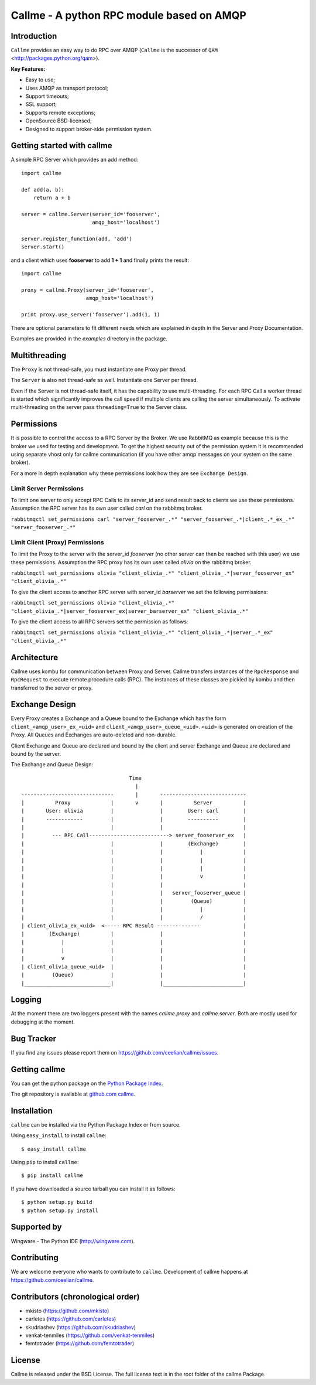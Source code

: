 ================================================================
Callme - A python RPC module based on AMQP
================================================================

Introduction
------------
``Callme`` provides an easy way to do RPC over AMQP (``Callme`` is the
successor of ``QAM`` <http://packages.python.org/qam>).

**Key Features:**

- Easy to use;
- Uses AMQP as transport protocol;
- Support timeouts;
- SSL support;
- Supports remote exceptions;
- OpenSource BSD-licensed;
- Designed to support broker-side permission system.


Getting started with callme
---------------------------
A simple RPC Server which provides an add method::

    import callme

    def add(a, b):
        return a + b

    server = callme.Server(server_id='fooserver',
                           amqp_host='localhost')

    server.register_function(add, 'add')
    server.start()

and a client which uses **fooserver** to add **1 + 1** and finally prints the
result::

    import callme

    proxy = callme.Proxy(server_id='fooserver',
                         amqp_host='localhost')

    print proxy.use_server('fooserver').add(1, 1)

There are optional parameters to fit different needs which are explained in depth
in the Server and Proxy Documentation.

Examples are provided in the *examples* directory in the package.

Multithreading
--------------
The ``Proxy`` is not thread-safe, you must instantiate one Proxy per thread.

The ``Server`` is also not thread-safe as well. Instantiate one Server per
thread.

Even if the Server is not thread-safe itself, it has the capability to use
multi-threading. For each RPC Call a worker thread is started which
significantly improves the call speed if multiple clients are calling
the server simultaneously. To activate multi-threading on the server pass
``threading=True`` to the Server class.


Permissions
-----------
It is possible to control the access to a RPC Server by the Broker. We use
RabbitMQ as example because this is the broker we used for testing and
development. To get the highest security out of the permission system it is
recommended using separate vhost only for callme communication (if you
have other amqp messages on your system on the same broker).  

For a more in depth explanation why these permissions look how they are see 
``Exchange Design``.


Limit Server Permissions
++++++++++++++++++++++++
To limit one server to only accept RPC Calls to its server_id and send result
back to clients we use these permissions. Assumption the RPC server has its own
user called *carl* on the rabbitmq broker.

``rabbitmqctl set_permissions carl "server_fooserver_.*" "server_fooserver_.*|client_.*_ex_.*" "server_fooserver_.*"``


Limit Client (Proxy) Permissions
++++++++++++++++++++++++++++++++
To limit the Proxy to the server with the server_id *fooserver* (no other
server can then be reached with this user) we use these permissions. Assumption
the RPC proxy has its own user called *olivia* on the rabbitmq broker.

``rabbitmqctl set_permissions olivia "client_olivia_.*" "client_olivia_.*|server_fooserver_ex" "client_olivia_.*"``

To give the client access to another RPC server with server_id *barserver* we
set the following permissions:

``rabbitmqctl set_permissions olivia "client_olivia_.*" "client_olivia_.*|server_fooserver_ex|server_barserver_ex" "client_olivia_.*"``

To give the client access to all RPC servers set the permission as follows:

``rabbitmqctl set_permissions olivia "client_olivia_.*" "client_olivia_.*|server_.*_ex" "client_olivia_.*"``


Architecture
------------
Callme uses kombu for communication between Proxy and Server. Callme transfers
instances of the ``RpcResponse`` and ``RpcRequest`` to execute remote procedure
calls (RPC). The instances of these classes are pickled by kombu and then
transferred to the server or proxy.


Exchange Design
---------------
Every Proxy creates a Exchange and a Queue bound to the Exchange which has
the form ``client_<amqp_user>_ex_<uid>`` and ``client_<amqp_user>_queue_<uid>``.
``<uid>`` is generated on creation of the Proxy. All Queues and Exchanges are
auto-deleted and non-durable.

Client Exchange and Queue are declared and bound by the client and server
Exchange and Queue are declared and bound by the server.


The Exchange and Queue Design::

	                                   Time                                   
	                                     |                                  
	------------------------------       |       ----------------------------                           
	|          Proxy             |       v       |          Server          |
	|       User: olivia         |               |        User: carl        |
	|       ------------         |               |        ----------        |
	|                            |               |                          |
	|         --- RPC Call--------------------------> server_fooserver_ex   |                                      
	|                            |               |        (Exchange)        |
	|                            |               |            |             |      
	|                            |               |            |             |
	|                            |               |            |             |
	|                            |               |            v             |
	|                            |               |                          |
	|                            |               |   server_fooserver_queue |                    
	|                            |               |         (Queue)          |                 
	|                            |               |            |             |                 
	|                            |               |            /             |             
	| client_olivia_ex_<uid>  <----- RPC Result --------------              |                                                         
	|        (Exchange)          |               |                          |                 
	|            |               |               |                          |          
	|            |               |               |                          |             
	|            v               |               |                          |                  
	| client_olivia_queue_<uid>  |               |                          |                 
	|         (Queue)            |               |                          |                          
	|____________________________|               |__________________________|      


Logging
-------
At the moment there are two loggers present with the names *callme.proxy*
and *callme.server*. Both are mostly used for debugging at the moment.


Bug Tracker
-----------
If you find any issues please report them on https://github.com/ceelian/callme/issues.


Getting callme
--------------
You can get the python package on the `Python Package Index`_.

.. _`Python Package Index`: http://pypi.python.org/pypi/callme

The git repository is available at `github.com callme`_.

.. _`github.com callme`: https://github.com/ceelian/callme


Installation
------------
``callme`` can be installed via the Python Package Index or from source.

Using ``easy_install`` to install ``callme``::

    $ easy_install callme

Using ``pip`` to install ``callme``::

    $ pip install callme

If you have downloaded a source tarball you can install it as follows::

    $ python setup.py build
    $ python setup.py install


Supported by
------------
Wingware - The Python IDE (http://wingware.com).


Contributing
------------
We are welcome everyone who wants to contribute to ``callme``.
Development of callme happens at https://github.com/ceelian/callme.


Contributors (chronological order)
----------------------------------
- mkisto (https://github.com/mkisto)
- carletes (https://github.com/carletes)
- skudriashev (https://github.com/skudriashev)
- venkat-tenmiles (https://github.com/venkat-tenmiles)
- femtotrader (https://github.com/femtotrader)


License
-------
Callme is released under the BSD License.
The full license text is in the root folder of the callme Package.

